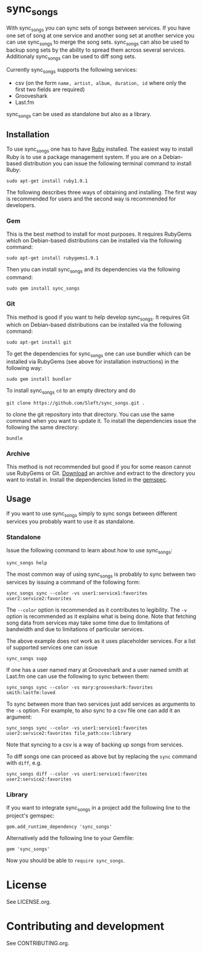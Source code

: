 # -*- mode:org; indent-tabs-mode:nil; tab-width:2 -*-

* sync_songs

With sync_songs you can sync sets of songs between services. If you have one set of song at one service and another song set at another service you can use sync_songs to merge the song sets. sync_songs can also be used to backup song sets by the ability to spread them across several services. Additionaly sync_songs can be used to diff song sets.

Currently sync_songs supports the following services:
- csv (on the form =name, artist, album, duration, id= where only the first two fields are required)
- Grooveshark
- Last.fm

sync_songs can be used as standalone but also as a library.

** Installation

To use sync_songs one has to have [[http://www.ruby-lang.org][Ruby]] installed. The easiest way to install Ruby is to use a package management system. If you are on a Debian-based distribution you can issue the following terminal command to install Ruby:
#+BEGIN_EXAMPLE
sudo apt-get install ruby1.9.1
#+END_EXAMPLE

The following describes three ways of obtaining and installing. The first way is recommended for users and the second way is recommended for developers.

*** Gem

This is the best method to install for most purposes. It requires RubyGems which on Debian-based distributions can be installed via the following command:
#+BEGIN_EXAMPLE
sudo apt-get install rubygems1.9.1
#+END_EXAMPLE

Then you can install sync_songs and its dependencies via the following command:
#+BEGIN_EXAMPLE
sudo gem install sync_songs
#+END_EXAMPLE

*** Git

This method is good if you want to help develop sync_songs. It requires Git which on Debian-based distributions can be installed via the following command:
#+BEGIN_EXAMPLE
sudo apt-get install git
#+END_EXAMPLE

To get the dependencies for sync_songs one can use bundler which can be installed via RubyGems (see above for installation instructions) in the following way:
#+BEGIN_EXAMPLE
sudo gem install bundler
#+END_EXAMPLE

To install sync_songs =cd= to an empty directory and do
#+BEGIN_EXAMPLE
git clone https://github.com/Sleft/sync_songs.git .
#+END_EXAMPLE
to clone the git repository into that directory. You can use the same command when you want to update it. To install the dependencies issue the following the same directory:
#+BEGIN_EXAMPLE
bundle
#+END_EXAMPLE

*** Archive

This method is not recommended but good if you for some reason cannot use RubyGems or Git. [[https://github.com/Sleft/sync_songs/archive/master.zip][Download]] an archive and extract to the directory you want to install in. Install the dependencies listed in the [[https://github.com/Sleft/sync_songs/blob/master/sync_songs.gemspec][gemspec]].

** Usage

If you want to use sync_songs simply to sync songs between different services you probably want to use it as standalone.

*** Standalone

Issue the following command to learn about how to use sync_songs:
#+BEGIN_EXAMPLE
sync_songs help
#+END_EXAMPLE

The most common way of using sync_songs is probably to sync between two services by issuing a command of the following form:
#+BEGIN_EXAMPLE
sync_songs sync --color -vs user1:service1:favorites user2:service2:favorites
#+END_EXAMPLE
The =--color= option is recommended as it contributes to legibility. The =-v= option is recommended as it explains what is being done. Note that fetching song data from services may take some time due to limitations of bandwidth and due to limitations of particular services.

The above example does not work as it uses placeholder services. For a list of supported services one can issue
#+BEGIN_EXAMPLE
sync_songs supp
#+END_EXAMPLE
If one has a user named mary at Grooveshark and a user named smith at Last.fm one can use the following to sync between them:
#+BEGIN_EXAMPLE
sync_songs sync --color -vs mary:grooveshark:favorites smith:lastfm:loved
#+END_EXAMPLE

To sync between more than two services just add services as arguments to the =-s= option. For example, to also sync to a csv file one can add it an argument:
#+BEGIN_EXAMPLE
sync_songs sync --color -vs user1:service1:favorites user2:service2:favorites file_path:csv:library
#+END_EXAMPLE
Note that syncing to a csv is a way of backing up songs from services.

To diff songs one can proceed as above but by replacing the =sync= command with =diff=, e.g.
#+BEGIN_EXAMPLE
sync_songs diff --color -vs user1:service1:favorites user2:service2:favorites
#+END_EXAMPLE

*** Library

If you want to integrate sync_songs in a project add the following line to the project's gemspec:
#+BEGIN_EXAMPLE
gem.add_runtime_dependency 'sync_songs'
#+END_EXAMPLE
Alternatively add the following line to your Gemfile:
#+BEGIN_EXAMPLE
gem 'sync_songs'
#+END_EXAMPLE
Now you should be able to =require sync_songs=.

* License

See LICENSE.org.

* Contributing and development

See CONTRIBUTING.org.
